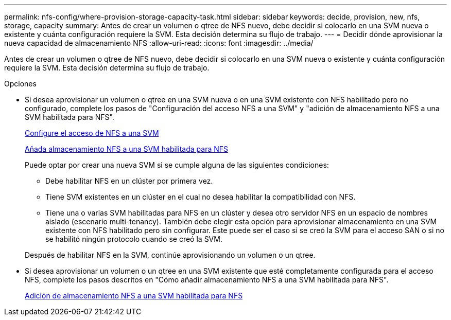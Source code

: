 ---
permalink: nfs-config/where-provision-storage-capacity-task.html 
sidebar: sidebar 
keywords: decide, provision, new, nfs, storage, capacity 
summary: Antes de crear un volumen o qtree de NFS nuevo, debe decidir si colocarlo en una SVM nueva o existente y cuánta configuración requiere la SVM. Esta decisión determina su flujo de trabajo. 
---
= Decidir dónde aprovisionar la nueva capacidad de almacenamiento NFS
:allow-uri-read: 
:icons: font
:imagesdir: ../media/


[role="lead"]
Antes de crear un volumen o qtree de NFS nuevo, debe decidir si colocarlo en una SVM nueva o existente y cuánta configuración requiere la SVM. Esta decisión determina su flujo de trabajo.

.Opciones
* Si desea aprovisionar un volumen o qtree en una SVM nueva o en una SVM existente con NFS habilitado pero no configurado, complete los pasos de "Configuración del acceso NFS a una SVM" y "adición de almacenamiento NFS a una SVM habilitada para NFS".
+
xref:../nfs-config/create-svms-data-access-task.html[Configure el acceso de NFS a una SVM]

+
xref:add-storage-capacity-nfs-enabled-svm-concept.adoc[Añada almacenamiento NFS a una SVM habilitada para NFS]

+
Puede optar por crear una nueva SVM si se cumple alguna de las siguientes condiciones:

+
** Debe habilitar NFS en un clúster por primera vez.
** Tiene SVM existentes en un clúster en el cual no desea habilitar la compatibilidad con NFS.
** Tiene una o varias SVM habilitadas para NFS en un clúster y desea otro servidor NFS en un espacio de nombres aislado (escenario multi-tenancy). También debe elegir esta opción para aprovisionar almacenamiento en una SVM existente con NFS habilitado pero sin configurar. Este puede ser el caso si se creó la SVM para el acceso SAN o si no se habilitó ningún protocolo cuando se creó la SVM.


+
Después de habilitar NFS en la SVM, continúe aprovisionando un volumen o un qtree.

* Si desea aprovisionar un volumen o un qtree en una SVM existente que esté completamente configurada para el acceso NFS, complete los pasos descritos en "Cómo añadir almacenamiento NFS a una SVM habilitada para NFS".
+
xref:add-storage-capacity-nfs-enabled-svm-concept.adoc[Adición de almacenamiento NFS a una SVM habilitada para NFS]


